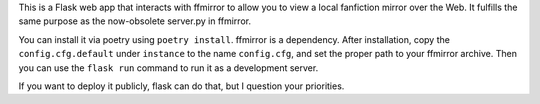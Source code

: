 This is a Flask web app that interacts with ffmirror to allow you to view a
local fanfiction mirror over the Web. It fulfills the same purpose as the
now-obsolete server.py in ffmirror.

You can install it via poetry using ``poetry install``. ffmirror is a
dependency. After installation, copy the ``config.cfg.default`` under
``instance`` to the name ``config.cfg``, and set the proper path to your
ffmirror archive. Then you can use the ``flask run`` command to run it as a
development server.

If you want to deploy it publicly, flask can do that, but I question your
priorities.
